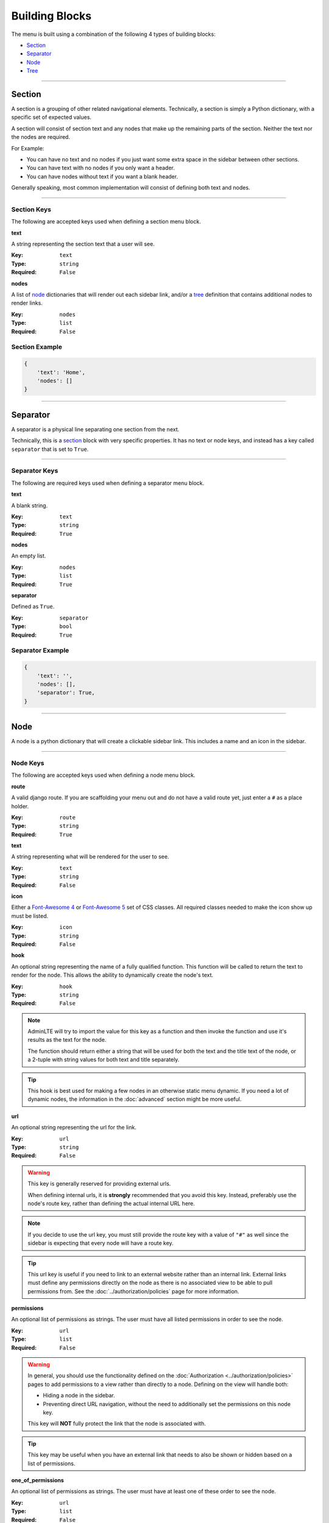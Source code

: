 Building Blocks
***************

The menu is built using a combination of the following 4 types of
building blocks:

* Section_
* Separator_
* Node_
* Tree_


----


Section
=======

A section is a grouping of other related navigational elements. Technically,
a section is simply a Python dictionary, with a specific set of expected values.

A section will consist of section text and any nodes that
make up the remaining parts of the section. Neither the text nor the
nodes are required.

For Example:

* You can have no text and no nodes if you just want some extra space in the
  sidebar between other sections.
* You can have text with no nodes if you only want a header.
* You can have nodes without text if you want a blank header.

Generally speaking, most common implementation will consist of defining both
text and nodes.


----


Section Keys
------------

The following are accepted keys used when defining a section menu block.


**text**

A string representing the section text that a user will see.

:Key: ``text``
:Type: ``string``
:Required: ``False``


**nodes**

A list of node_ dictionaries that will render out each sidebar link,
and/or a tree_ definition that contains additional nodes to render links.

:Key: ``nodes``
:Type: ``list``
:Required: ``False``


Section Example
---------------

.. code:: python

    {
        'text': 'Home',
        'nodes': []
    }


----


Separator
=========

A separator is a physical line separating one section from the next.

Technically, this is a section_ block with very specific properties. It has no
text or node keys, and instead has a key called ``separator`` that is set to
``True``.


----


Separator Keys
--------------

The following are required keys used when defining a separator menu block.


**text**

A blank string.

:Key: ``text``
:Type: ``string``
:Required: ``True``


**nodes**

An empty list.

:Key: ``nodes``
:Type: ``list``
:Required: ``True``


**separator**

Defined as ``True``.

:Key: ``separator``
:Type: ``bool``
:Required: ``True``


Separator Example
-----------------

.. code:: python

    {
        'text': '',
        'nodes': [],
        'separator': True,
    }


----


Node
====

A node is a python dictionary that will create a clickable sidebar link. This
includes a name and an icon in the sidebar.


----


Node Keys
---------

The following are accepted keys used when defining a node menu block.


**route**

A valid django route. If you are scaffolding your menu out and do
not have a valid route yet, just enter a ``#`` as a place holder.

:Key: ``route``
:Type: ``string``
:Required: ``True``


**text**

A string representing what will be rendered for the user to see.

:Key: ``text``
:Type: ``string``
:Required: ``False``


**icon**

Either a `Font-Awesome 4 <https://fontawesome.com/v4/icons/>`_ or
`Font-Awesome 5 <https://fontawesome.com/v5/search?m=free>`_ set of CSS classes.
All required classes needed to make the icon show up must be listed.

:Key: ``icon``
:Type: ``string``
:Required: ``False``


**hook**

An optional string representing the name of a fully qualified function. This
function will be called to return the text to render for the node.
This allows the ability to dynamically create the node's text.

:Key: ``hook``
:Type: ``string``
:Required: ``False``

.. note::

    AdminLTE will try to import the value for this key as a function and then
    invoke the function and use it's results as the text for the node.

    The function should return either a string that will be used for both the
    text and the title text of the node, or a 2-tuple with string values for
    both text and title separately.

.. tip::

    This hook is best used for making a few nodes in an otherwise static menu
    dynamic. If you need a lot of dynamic nodes, the information in the
    :doc:`advanced` section might be more useful.


**url**

An optional string representing the url for the link.

:Key: ``url``
:Type: ``string``
:Required: ``False``

.. warning::

    This key is generally reserved for providing external urls.

    When defining internal urls, it is **strongly** recommended that you avoid
    this key. Instead, preferably use the node's route key, rather than
    defining the actual internal URL here.

.. note::

    If you decide to use the url key, you must still provide the route key with
    a value of ``"#"`` as well since the sidebar is expecting that every node
    will have a route key.

.. tip::

    This url key is useful if you need to link to an external website rather
    than an internal link. External links must define any permissions directly
    on the node as there is no associated view to be able to pull permissions
    from. See the :doc:`../authorization/policies` page for more information.


**permissions**

An optional list of permissions as strings. The user must have all listed
permissions in order to see the node.

:Key: ``url``
:Type: ``list``
:Required: ``False``

.. warning::

    In general, you should use the functionality defined on the
    :doc:`Authorization <../authorization/policies>` pages to add permissions
    to a view rather than directly to a node. Defining on the view will handle
    both:

    * Hiding a node in the sidebar.
    * Preventing direct URL navigation, without the need to additionally set the
      permissions on this node key.

    This key will **NOT** fully protect the link that the node is associated
    with.

.. tip::

    This key may be useful when you have an external link that needs to also
    be shown or hidden based on a list of permissions.


**one_of_permissions**

An optional list of permissions as strings. The user must have at least one of
these order to see the node.

:Key: ``url``
:Type: ``list``
:Required: ``False``

.. warning::

    In general, you should use the functionality defined on the
    :doc:`Authorization <../authorization/policies>` pages to add permissions
    to a view rather than directly to a node. Defining on the view will handle
    both:

    * Hiding a node in the sidebar.
    * Preventing direct URL navigation, without the need to additionally set the
      permissions on this node key.

    This key will **NOT** fully protect the link that the node is associated
    with.

.. tip::

    This key may be useful when you have an external link that needs to also
    be shown or hidden based on a list of permissions.


**login_required**

An optional key on the node specifying whether a user must be logged in to
the system in order to see the node.

:Key: ``url``
:Type: ``bool``
:Required: ``False``

.. warning::

    In general, you should use the functionality defined on the
    :doc:`Authorization <../authorization/policies>` pages to add a login
    required criteria to a view, rather than directly to a node. Defining on the
    view will handle both:

    * Hiding a node in the sidebar.
    * Preventing direct URL navigation without the need to additionally define
      that login is required on this node.

    This key will **NOT** fully protect the link that the node is associated
    with.

.. tip::

    This key may be useful when you have an external link that needs to also
    be shown or hidden based on a the user being logged in.


Node Example
------------

.. code:: python

    {
        'route': 'django_adminlte_2:home',
        'text': 'Home',
        'icon': 'fa fa-dashboard',
    }


Complex Node Example
--------------------

**Node**

.. code:: python

    {
        'route': '#',
        'text': 'Github',
        'icon': 'fa fa-github',
        'url': 'https://github.com',
        'hook': 'core.utils.home_link_text',
        'permissions': ['is_developer'],
    }

**core/utils.py**

.. code:: python

    def home_link_text(context):
        "Custom home link text"
        text = 'Home'
        if user.is_staff:
            text = 'Home!!!!!'
        return text


----


Tree
====

A tree is a python dictionary that will create an expandable entry with text
and an icon in the sidebar. In addition, the tree will contain other nodes
and/or trees as the children of the tree.

Trees can make a very large menu fit into a smaller space by utilizing the
ability to expand and collapse each tree section.


----


Tree Keys
---------


**text**

A string representing what will be rendered for the user to see.

:Key: ``text``
:Type: ``string``
:Required: ``False``


**icon**

Either a `Font-Awesome 4 <https://fontawesome.com/v4/icons/>`_ or
`Font-Awesome 5 <https://fontawesome.com/v5/search?m=free>`_ set of CSS classes.
All required classes needed to make the icon show up must be listed.

:Key: ``icon``
:Type: ``string``
:Required: ``False``


**nodes**

A list of node dictionaries that will render out each sidebar link,
or a tree that will contain more nodes.

:Key: ``nodes``
:Type: ``list``
:Required: ``False``


Tree Example
------------
.. code:: python

    {
        'text': 'Sample Tree',
        'icon': 'fa fa-leaf',
        'nodes': [],
    },


Tree Example with a Node
------------------------

.. code:: python

    {
        'text': 'Sample Tree',
        'icon': 'fa fa-leaf',
        'nodes': [
            {
                'route': 'django_adminlte_2:sample2',
                'text': 'Sample2',
                'icon': 'fa fa-building',
            },
        ],
    },


Tree Example with sub-tree and a Node
-------------------------------------
.. code:: python

    {
        'text': 'Sample Tree',
        'icon': 'fa fa-leaf',
        'nodes': [
            {
                'text': 'Sub Tree',
                'icon': 'fa fa-box',
                'nodes': [
                    {
                        'route': 'django_adminlte_2:sample2',
                        'text': 'Sample2',
                        'icon': 'fa fa-building',
                    },
                ],
            },
        ],
    },

